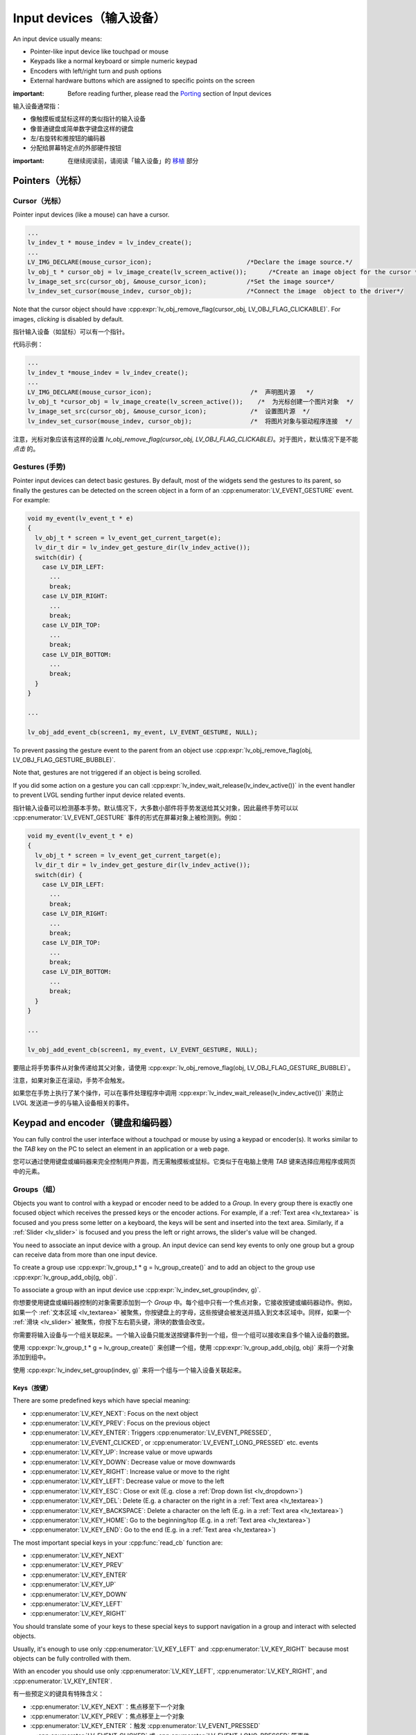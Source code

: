 .. _indev:

========================
Input devices（输入设备）
========================

.. raw:: html

   <details>
     <summary>显示原文</summary>

An input device usually means:

- Pointer-like input device like touchpad or mouse
- Keypads like a normal keyboard or simple numeric keypad
- Encoders with left/right turn and push options
- External hardware buttons which are assigned to specific points on the screen

:important: Before reading further, please read the `Porting </porting/indev>`__ section of Input devices

.. raw:: html

   </details>
   <br>


输入设备通常指：

- 像触摸板或鼠标这样的类似指针的输入设备
- 像普通键盘或简单数字键盘这样的键盘
- 左/右旋转和推按钮的编码器
- 分配给屏幕特定点的外部硬件按钮

:important: 在继续阅读前，请阅读「输入设备」的 `移植 </porting/indev>`__ 部分


Pointers（光标）
****************

.. _indev_cursor:

Cursor（光标）
--------------

.. raw:: html

   <details>
     <summary>显示原文</summary>

Pointer input devices (like a mouse) can have a cursor.

.. code:: c

   ...
   lv_indev_t * mouse_indev = lv_indev_create();
   ...
   LV_IMG_DECLARE(mouse_cursor_icon);                          /*Declare the image source.*/
   lv_obj_t * cursor_obj = lv_image_create(lv_screen_active());      /*Create an image object for the cursor */
   lv_image_set_src(cursor_obj, &mouse_cursor_icon);           /*Set the image source*/
   lv_indev_set_cursor(mouse_indev, cursor_obj);               /*Connect the image  object to the driver*/

Note that the cursor object should have
:cpp:expr:`lv_obj_remove_flag(cursor_obj, LV_OBJ_FLAG_CLICKABLE)`. For images,
*clicking* is disabled by default.

.. raw:: html

   </details>
   <br>


指针输入设备（如鼠标）可以有一个指针。

代码示例：

.. code:: c

  ...
  lv_indev_t *mouse_indev = lv_indev_create();
  ...
  LV_IMG_DECLARE(mouse_cursor_icon);                           /*  声明图片源   */
  lv_obj_t *cursor_obj = lv_image_create(lv_screen_active());    /*  为光标创建一个图片对象  */
  lv_image_set_src(cursor_obj, &mouse_cursor_icon);            /*  设置图片源  */
  lv_indev_set_cursor(mouse_indev, cursor_obj);                /*  将图片对象与驱动程序连接  */

注意，光标对象应该有这样的设置 `lv_obj_remove_flag(cursor_obj, LV_OBJ_FLAG_CLICKABLE)`。对于图片，默认情况下是不能 *点击* 的。


.. _indev_gestures:

Gestures (手势)
---------------

.. raw:: html

   <details>
     <summary>显示原文</summary>

Pointer input devices can detect basic gestures. By default, most of the
widgets send the gestures to its parent, so finally the gestures can be
detected on the screen object in a form of an :cpp:enumerator:`LV_EVENT_GESTURE`
event. For example:

.. code:: c

   void my_event(lv_event_t * e)
   {
     lv_obj_t * screen = lv_event_get_current_target(e);
     lv_dir_t dir = lv_indev_get_gesture_dir(lv_indev_active());
     switch(dir) {
       case LV_DIR_LEFT:
         ...
         break;
       case LV_DIR_RIGHT:
         ...
         break;
       case LV_DIR_TOP:
         ...
         break;
       case LV_DIR_BOTTOM:
         ...
         break;
     }
   }

   ...

   lv_obj_add_event_cb(screen1, my_event, LV_EVENT_GESTURE, NULL);

To prevent passing the gesture event to the parent from an object use
:cpp:expr:`lv_obj_remove_flag(obj, LV_OBJ_FLAG_GESTURE_BUBBLE)`.

Note that, gestures are not triggered if an object is being scrolled.

If you did some action on a gesture you can call
:cpp:expr:`lv_indev_wait_release(lv_indev_active())` in the event handler to
prevent LVGL sending further input device related events.

.. raw:: html

   </details>
   <br>


指针输入设备可以检测基本手势。默认情况下，大多数小部件将手势发送给其父对象，因此最终手势可以以 :cpp:enumerator:`LV_EVENT_GESTURE` 事件的形式在屏幕对象上被检测到。例如：

.. code:: c

   void my_event(lv_event_t * e)
   {
     lv_obj_t * screen = lv_event_get_current_target(e);
     lv_dir_t dir = lv_indev_get_gesture_dir(lv_indev_active());
     switch(dir) {
       case LV_DIR_LEFT:
         ...
         break;
       case LV_DIR_RIGHT:
         ...
         break;
       case LV_DIR_TOP:
         ...
         break;
       case LV_DIR_BOTTOM:
         ...
         break;
     }
   }

   ...

   lv_obj_add_event_cb(screen1, my_event, LV_EVENT_GESTURE, NULL);

要阻止将手势事件从对象传递给其父对象，请使用 :cpp:expr:`lv_obj_remove_flag(obj, LV_OBJ_FLAG_GESTURE_BUBBLE)`。

注意，如果对象正在滚动，手势不会触发。

如果您在手势上执行了某个操作，可以在事件处理程序中调用 :cpp:expr:`lv_indev_wait_release(lv_indev_active())` 来防止 LVGL 发送进一步的与输入设备相关的事件。


.. _indev_keypad_and_encoder:

Keypad and encoder（键盘和编码器）
*********************************

.. raw:: html

   <details>
     <summary>显示原文</summary>

You can fully control the user interface without a touchpad or mouse by
using a keypad or encoder(s). It works similar to the *TAB* key on the
PC to select an element in an application or a web page.

.. raw:: html

   </details>
   <br>


您可以通过使用键盘或编码器来完全控制用户界面，而无需触摸板或鼠标。它类似于在电脑上使用 *TAB* 键来选择应用程序或网页中的元素。


.. _indev_groups:

Groups（组）
------------

.. raw:: html

   <details>
     <summary>显示原文</summary>

Objects you want to control with a keypad or encoder need to be added to
a *Group*. In every group there is exactly one focused object which
receives the pressed keys or the encoder actions. For example, if a
:ref:`Text area <lv_textarea>` is focused and you press some letter
on a keyboard, the keys will be sent and inserted into the text area.
Similarly, if a :ref:`Slider <lv_slider>` is focused and you press
the left or right arrows, the slider's value will be changed.

You need to associate an input device with a group. An input device can
send key events to only one group but a group can receive data from more
than one input device.

To create a group use :cpp:expr:`lv_group_t * g = lv_group_create()` and to add
an object to the group use :cpp:expr:`lv_group_add_obj(g, obj)`.

To associate a group with an input device use
:cpp:expr:`lv_indev_set_group(indev, g)`.

.. raw:: html

   </details>
   <br>


你想要使用键盘或编码器控制的对象需要添加到一个 *Group* 中。每个组中只有一个焦点对象，它接收按键或编码器动作。例如，如果一个 :ref:`文本区域 <lv_textarea>` 被聚焦，你按键盘上的字母，这些按键会被发送并插入到文本区域中。同样，如果一个 :ref:`滑块 <lv_slider>` 被聚焦，你按下左右箭头键，滑块的数值会改变。

你需要将输入设备与一个组关联起来。一个输入设备只能发送按键事件到一个组，但一个组可以接收来自多个输入设备的数据。

使用 :cpp:expr:`lv_group_t * g = lv_group_create()` 来创建一个组，使用 :cpp:expr:`lv_group_add_obj(g, obj)` 来将一个对象添加到组中。

使用 :cpp:expr:`lv_indev_set_group(indev, g)` 来将一个组与一个输入设备关联起来。


.. _indev_keys:

Keys（按键）
^^^^^^^^^^^^

.. raw:: html

   <details>
     <summary>显示原文</summary>

There are some predefined keys which have special meaning:

- :cpp:enumerator:`LV_KEY_NEXT`: Focus on the next object
- :cpp:enumerator:`LV_KEY_PREV`: Focus on the previous object
- :cpp:enumerator:`LV_KEY_ENTER`: Triggers :cpp:enumerator:`LV_EVENT_PRESSED`, :cpp:enumerator:`LV_EVENT_CLICKED`, or :cpp:enumerator:`LV_EVENT_LONG_PRESSED` etc. events
- :cpp:enumerator:`LV_KEY_UP`: Increase value or move upwards
- :cpp:enumerator:`LV_KEY_DOWN`: Decrease value or move downwards
- :cpp:enumerator:`LV_KEY_RIGHT`: Increase value or move to the right
- :cpp:enumerator:`LV_KEY_LEFT`: Decrease value or move to the left
- :cpp:enumerator:`LV_KEY_ESC`: Close or exit (E.g. close a :ref:`Drop down list <lv_dropdown>`)
- :cpp:enumerator:`LV_KEY_DEL`: Delete (E.g. a character on the right in a :ref:`Text area <lv_textarea>`)
- :cpp:enumerator:`LV_KEY_BACKSPACE`: Delete a character on the left (E.g. in a :ref:`Text area <lv_textarea>`)
- :cpp:enumerator:`LV_KEY_HOME`: Go to the beginning/top (E.g. in a :ref:`Text area <lv_textarea>`)
- :cpp:enumerator:`LV_KEY_END`: Go to the end (E.g. in a :ref:`Text area <lv_textarea>`)

The most important special keys in your :cpp:func:`read_cb` function are:

- :cpp:enumerator:`LV_KEY_NEXT`
- :cpp:enumerator:`LV_KEY_PREV`
- :cpp:enumerator:`LV_KEY_ENTER`
- :cpp:enumerator:`LV_KEY_UP`
- :cpp:enumerator:`LV_KEY_DOWN`
- :cpp:enumerator:`LV_KEY_LEFT`
- :cpp:enumerator:`LV_KEY_RIGHT`

You should translate some of your keys to these special keys to support navigation
in a group and interact with selected objects.

Usually, it's enough to use only :cpp:enumerator:`LV_KEY_LEFT` and :cpp:enumerator:`LV_KEY_RIGHT` because most
objects can be fully controlled with them.

With an encoder you should use only :cpp:enumerator:`LV_KEY_LEFT`, :cpp:enumerator:`LV_KEY_RIGHT`,
and :cpp:enumerator:`LV_KEY_ENTER`.

.. raw:: html

   </details>
   <br>


有一些预定义的键具有特殊含义：

- :cpp:enumerator:`LV_KEY_NEXT`：焦点移至下一个对象
- :cpp:enumerator:`LV_KEY_PREV`：焦点移至上一个对象
- :cpp:enumerator:`LV_KEY_ENTER`：触发 :cpp:enumerator:`LV_EVENT_PRESSED` 、:cpp:enumerator:`LV_EVENT_CLICKED` 或 :cpp:enumerator:`LV_EVENT_LONG_PRESSED` 等事件
- :cpp:enumerator:`LV_KEY_UP`：增加值或向上移动
- :cpp:enumerator:`LV_KEY_DOWN`：减少值或向下移动
- :cpp:enumerator:`LV_KEY_RIGHT`：增加值或向右移动
- :cpp:enumerator:`LV_KEY_LEFT`：减少值或向左移动
- :cpp:enumerator:`LV_KEY_ESC`：关闭或退出（例如，关闭 :ref:`下拉列表 <lv_dropdown>`）
- :cpp:enumerator:`LV_KEY_DEL`：删除（例如，在 :ref:`文本区 <lv_textarea>` 中删除右侧的字符）
- :cpp:enumerator:`LV_KEY_BACKSPACE`：删除左侧的字符（例如，在 :ref:`文本区 <lv_textarea>` 中）
- :cpp:enumerator:`LV_KEY_HOME`：跳至开头/顶部（例如，在 :ref:`文本区 <lv_textarea>` 中）
- :cpp:enumerator:`LV_KEY_END`：跳至末尾（例如，在 :ref:`文本区 <lv_textarea>` 中）

在你的 :cpp:func:`read_cb` 函数中，最重要的特殊键是：

- :cpp:enumerator:`LV_KEY_NEXT`
- :cpp:enumerator:`LV_KEY_PREV`
- :cpp:enumerator:`LV_KEY_ENTER`
- :cpp:enumerator:`LV_KEY_UP`
- :cpp:enumerator:`LV_KEY_DOWN`
- :cpp:enumerator:`LV_KEY_LEFT`
- :cpp:enumerator:`LV_KEY_RIGHT`

你应该将一些键转换为这些特殊键，以支持在组内导航和与选定对象交互。

通常，只使用 :cpp:enumerator:`LV_KEY_LEFT` 和 :cpp:enumerator:`LV_KEY_RIGHT` 就足够了，因为大多数对象可以完全通过它们进行控制。

在使用编码器时，只需使用 :cpp:enumerator:`LV_KEY_LEFT`、:cpp:enumerator:`LV_KEY_RIGHT` 和 :cpp:enumerator:`LV_KEY_ENTER`。


Edit and navigate mode（编辑和导航模式）
^^^^^^^^^^^^^^^^^^^^^^^^^^^^^^^^^^^^^^^

.. raw:: html

   <details>
     <summary>显示原文</summary>

Since a keypad has plenty of keys, it's easy to navigate between objects
and edit them using the keypad. But encoders have a limited number of
"keys" and hence it is difficult to navigate using the default options.
*Navigate* and *Edit* modes are used to avoid this problem with
encoders.

In *Navigate* mode, an encoder's :cpp:enumerator:`LV_KEY_LEFT` or :cpp:enumerator:`LV_KEY_RIGHT` is translated to
:cpp:enumerator:`LV_KEY_NEXT` or :cpp:enumerator:`LV_KEY_PREV`. Therefore, the next or previous object will be
selected by turning the encoder. Pressing :cpp:enumerator:`LV_KEY_ENTER` will change
to *Edit* mode.

In *Edit* mode, :cpp:enumerator:`LV_KEY_NEXT` and :cpp:enumerator:`LV_KEY_PREV` is usually used to modify an
object. Depending on the object's type, a short or long press of
:cpp:enumerator:`LV_KEY_ENTER` changes back to *Navigate* mode. Usually, an object
which cannot be pressed (like a :ref:`Slider <lv_slider>`) leaves
*Edit* mode upon a short click. But with objects where a short click has
meaning (e.g. :ref:`Button <lv_button>`), a long press is required.

.. raw:: html

   </details>
   <br>


由于键盘有大量按键，因此可以轻松使用键盘在对象之间导航并对其进行编辑。但是编码器的“按键”数量有限，因此使用默认选项进行导航很困难。
*导航* 和 *编辑* 模式被用来避免这一问题。

在 *导航* 模式下，编码器的 :cpp:enumerator:`LV_KEY_LEFT` 或 :cpp:enumerator:`LV_KEY_RIGHT` 被转换为 :cpp:enumerator:`LV_KEY_NEXT` 或 :cpp:enumerator:`LV_KEY_PREV`。
因此，可以通过旋转编码器选择下一个或上一个对象。按下 :cpp:enumerator:`LV_KEY_ENTER` 将切换到 *编辑* 模式。

在 *编辑* 模式下，通常使用 :cpp:enumerator:`LV_KEY_NEXT` 和 :cpp:enumerator:`LV_KEY_PREV` 来修改对象。
根据对象的类型，短按或长按 :cpp:enumerator:`LV_KEY_ENTER` 可切换回 *导航* 模式。
通常，无法按压的对象（比如 :ref:`滑块<lv_slider>`）在短按时会离开 *编辑* 模式。
但是需要在有短按功能的对象上进行长按，比如 :ref:`按钮<lv_button>`。


Default group（默认组）
^^^^^^^^^^^^^^^^^^^^^^^

.. raw:: html

   <details>
     <summary>显示原文</summary>

Interactive widgets - such as buttons, checkboxes, sliders, etc. - can
be automatically added to a default group. Just create a group with
:cpp:expr:`lv_group_t * g = lv_group_create()` and set the default group with
:cpp:expr:`lv_group_set_default(g)`

Don't forget to assign one or more input devices to the default group
with :cpp:expr:`lv_indev_set_group(my_indev, g)`.

.. raw:: html

   </details>
   <br>


交互式小部件，比如按钮、复选框、滑块等，可以自动添加到默认组中。只需创建一个组 :cpp:expr:`lv_group_t * g = lv_group_create()` 并将默认组设为 :g:cpp:expr:`lv_group_set_default(g)`。

不要忘记用 :cpp:expr:`lv_indev_set_group(my_indev, g)` 将一个或多个输入设备分配给默认组。


Styling（风格样式）
-------------------

.. raw:: html

   <details>
     <summary>显示原文</summary>

If an object is focused either by clicking it via touchpad or focused
via an encoder or keypad it goes to the :cpp:enumerator:`LV_STATE_FOCUSED` state.
Hence, focused styles will be applied to it.

If an object switches to edit mode it enters the
:cpp:expr:`LV_STATE_FOCUSED | LV_STATE_EDITED` states so these style properties
will be shown.

For a more detailed description read the
`Style <https://docs.lvgl.io/master/overview/style.html>`__ section.

.. raw:: html

   </details>
   <br>


如果通过触控板点击或通过编码器或键盘输入来聚焦一个对象，它会进入 :cpp:enumerator:`LV_STATE_FOCUSED` 状态。因此，聚焦的样式将被应用于该对象。

如果一个对象切换到编辑模式，它会进入:cpp:expr:`LV_STATE_FOCUSED | LV_STATE_EDITED` 状态，因此这些样式属性将会显示出来。

要获取更详细的描述，请阅读 `Style <https://docs.lvgl.io/master/overview/style.html>`__ 部分。


.. _indev_api:

API
***
